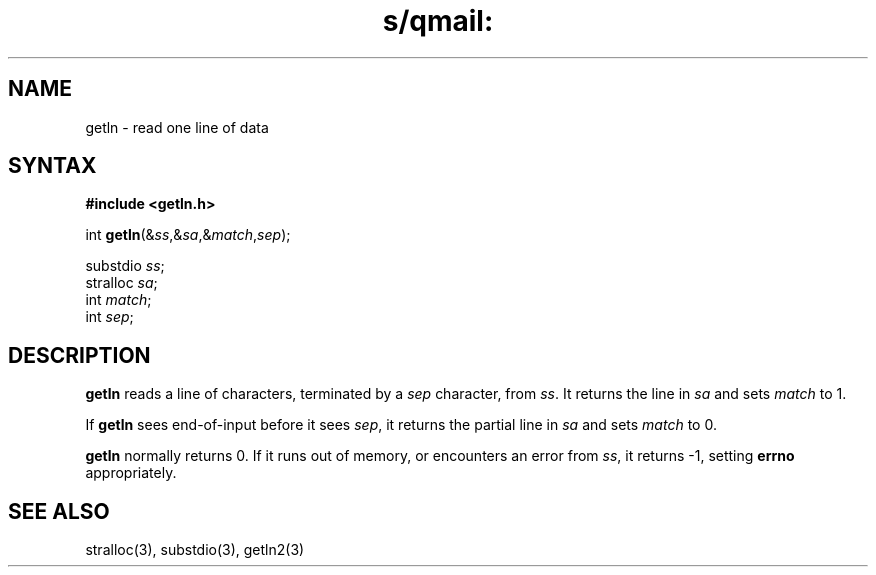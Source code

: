 .TH s/qmail: getln 3
.SH NAME
getln \- read one line of data
.SH SYNTAX
.B #include <getln.h>

int \fBgetln\fP(&\fIss\fR,&\fIsa\fR,&\fImatch\fR,\fIsep\fR);

substdio \fIss\fR;
.br
stralloc \fIsa\fR;
.br
int \fImatch\fR;
.br
int \fIsep\fR;
.SH DESCRIPTION
.B getln
reads a line of characters, terminated by a 
.I sep
character,
from
.IR ss .
It returns the line in
.I sa
and sets
.I match
to 1.

If
.B getln
sees end-of-input before it sees
.IR sep ,
it returns the partial line in
.I sa
and sets
.I match
to 0.

.B getln
normally returns 0.
If it runs out of memory,
or encounters an error from
.IR ss ,
it returns -1,
setting
.B errno
appropriately.
.SH "SEE ALSO"
stralloc(3),
substdio(3),
getln2(3)
